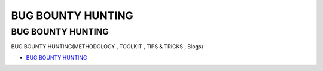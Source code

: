 BUG BOUNTY HUNTING
=================================

BUG BOUNTY HUNTING
------------------

BUG BOUNTY HUNTING(METHODOLOGY , TOOLKIT , TIPS & TRICKS , Blogs)

* `BUG BOUNTY HUNTING`_

.. _BUG BOUNTY HUNTING: https://medium.com/bugbountywriteup/bug-bounty-hunting-methodology-toolkit-tips-tricks-blogs-ef6542301c65





